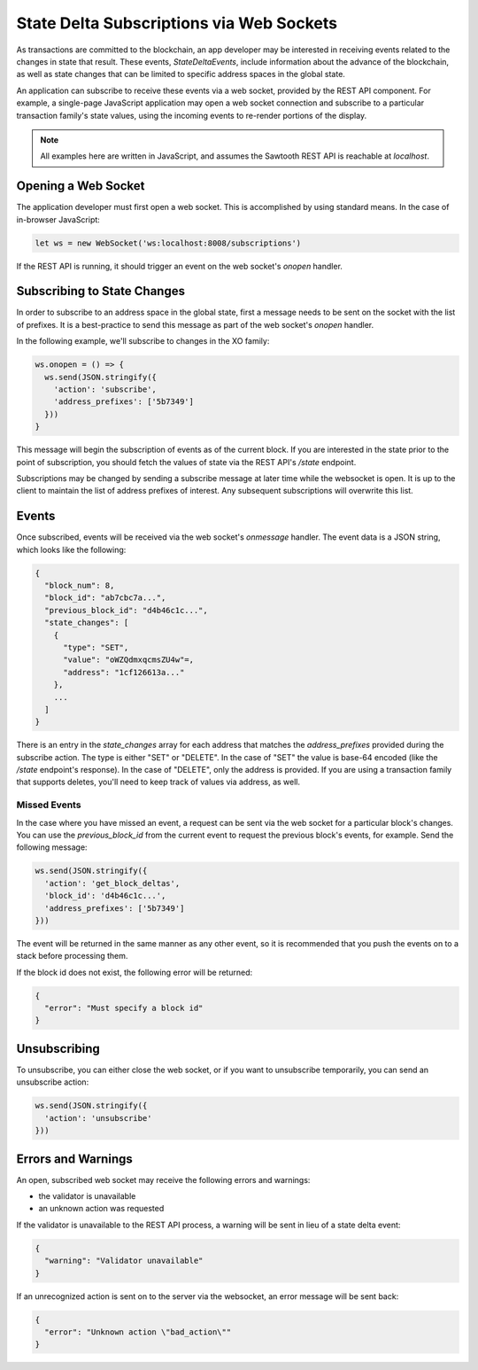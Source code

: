 *****************************************
State Delta Subscriptions via Web Sockets
*****************************************

As transactions are committed to the blockchain, an app developer may be
interested in receiving events related to the changes in state that result.
These events, `StateDeltaEvents`, include information about the advance of the
blockchain, as well as state changes that can be limited to specific address
spaces in the global state.

An application can subscribe to receive these events via a web socket, provided
by the REST API component.  For example, a single-page JavaScript application may
open a web socket connection and subscribe to a particular transaction family's
state values, using the incoming events to re-render portions of the display.

.. note::

   All examples here are written in JavaScript, and assumes the Sawtooth REST
   API is reachable at `localhost`.

Opening a Web Socket
====================

The application developer must first open a web socket. This is accomplished
by using standard means.  In the case of in-browser JavaScript:

.. code-block:: javascript

   let ws = new WebSocket('ws:localhost:8008/subscriptions')

If the REST API is running, it should trigger an event on the web socket's
`onopen` handler.

Subscribing to State Changes
============================

In order to subscribe to an address space in the global state, first a message
needs to be sent on the socket with the list of prefixes. It is a best-practice
to send this message as part of the web socket's `onopen` handler.

In the following example, we'll subscribe to changes in the XO family:

.. code-block:: javascript

  ws.onopen = () => {
    ws.send(JSON.stringify({
      'action': 'subscribe',
      'address_prefixes': ['5b7349']
    }))
  }

This message will begin the subscription of events as of the current block.  If
you are interested in the state prior to the point of subscription, you should
fetch the values of state via the REST API's `/state` endpoint.

Subscriptions may be changed by sending a subscribe message at later time while
the websocket is open.  It is up to the client to maintain the list of address
prefixes of interest.  Any subsequent subscriptions will overwrite this list.


Events
======

Once subscribed, events will be received via the web socket's `onmessage`
handler. The event data is a JSON string, which looks like the following:

.. code-block:: javascript

  {
    "block_num": 8,
    "block_id": "ab7cbc7a...",
    "previous_block_id": "d4b46c1c...",
    "state_changes": [
      {
        "type": "SET",
        "value": "oWZQdmxqcmsZU4w"=,
        "address": "1cf126613a..."
      },
      ...
    ]
  }

There is an entry in the `state_changes` array for each address that matches the
`address_prefixes` provided during the subscribe action.  The type is either
"SET" or "DELETE".  In the case of "SET" the value is base-64 encoded (like the
`/state` endpoint's response).  In the case of "DELETE", only the address is
provided. If you are using a transaction family that supports deletes, you'll
need to keep track of values via address, as well.

Missed Events
-------------

In the case where you have missed an event, a request can be sent via the web
socket for a particular block's changes.  You can use the `previous_block_id`
from the current event to request the previous block's events, for example.
Send the following message:

.. code-block:: javascript

  ws.send(JSON.stringify({
    'action': 'get_block_deltas',
    'block_id': 'd4b46c1c...',
    'address_prefixes': ['5b7349']
  }))

The event will be returned in the same manner as any other event, so it is
recommended that you push the events on to a stack before processing them.

If the block id does not exist, the following error will be returned:

.. code-block:: javascript

  {
    "error": "Must specify a block id"
  }

Unsubscribing
=============

To unsubscribe, you can either close the web socket, or if you want to
unsubscribe temporarily, you can send an unsubscribe action:

.. code-block:: javascript

  ws.send(JSON.stringify({
    'action': 'unsubscribe'
  }))


Errors and Warnings
===================

An open, subscribed web socket may receive the following errors and warnings:

* the validator is unavailable
* an unknown action was requested

If the validator is unavailable to the REST API process, a warning will be sent
in lieu of a state delta event:

.. code-block:: javascript

  {
    "warning": "Validator unavailable"
  }

If an unrecognized action is sent on to the server via the websocket, an error
message will be sent back:

.. code-block:: javascript

  {
    "error": "Unknown action \"bad_action\""
  }


.. Licensed under Creative Commons Attribution 4.0 International License
.. https://creativecommons.org/licenses/by/4.0/
